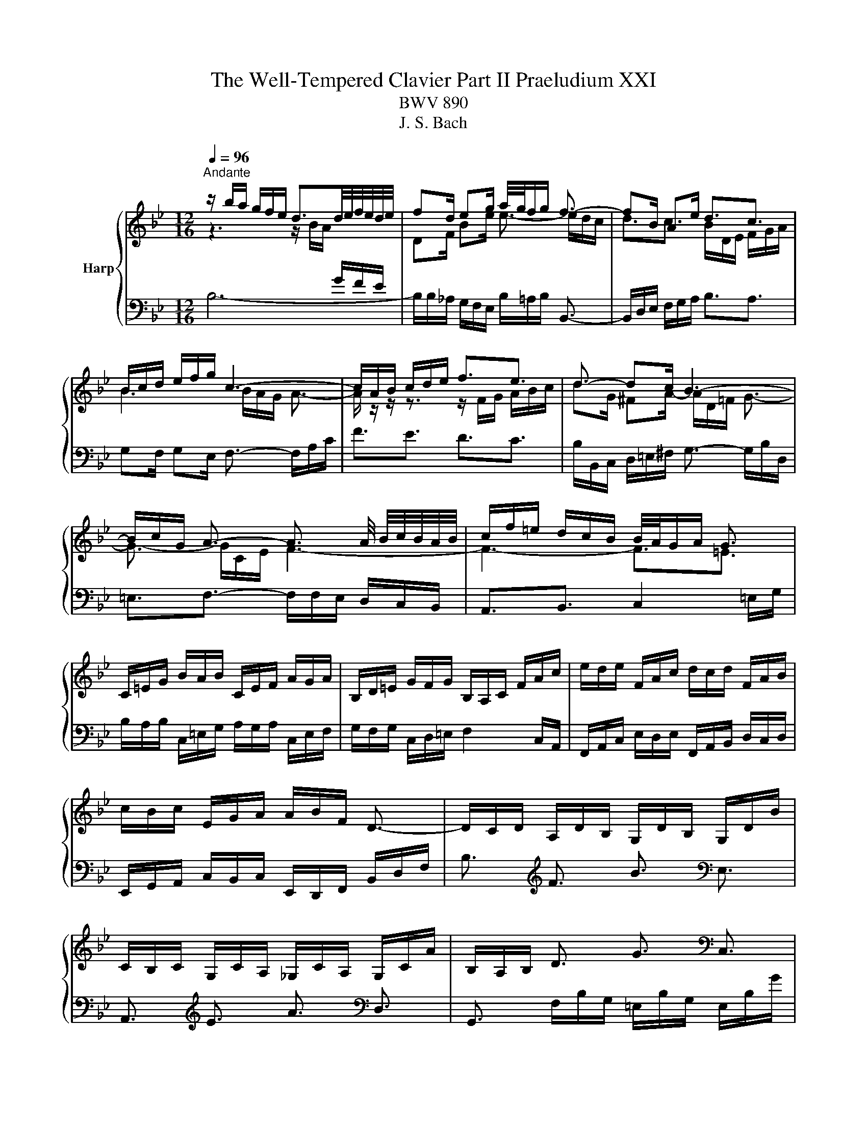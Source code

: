 X:1
T:The Well-Tempered Clavier Part II Praeludium XXI
T:BWV 890
T:J. S. Bach
%%score { ( 1 2 4 5 ) | ( 3 6 ) }
L:1/8
Q:1/4=96
M:12/16
K:Bb
V:1 treble nm="Harp"
V:2 treble 
V:4 treble 
V:5 treble 
V:3 bass 
V:6 bass 
V:1
"^Andante" z/ b/a/ g/f/e/ d3/2d/4e/4f/4e/4d/4e/4 | fd/ eg/ a/4g/4f/g/ f3/2- | fB/ Ae/ d3/2c3/2 | %3
 B/c/d/ e/f/g/ c3- | c/A/B/ c/d/e/ f3/2e3/2 | d3/2- dc/ B3- | %6
 B/c/G/ A3/2- A3/2 A/4 B/4c/4B/4A/4B/4 | c/f/=e/ d/c/B/ B/4A/4G/A/ G3/2 | %8
 C/=E/G/ B/A/B/ C/E/F/ A/G/A/ | B,/D/=E/ G/F/G/ B,/A,/C/ F/A/c/ | e/d/e/ F/A/c/ d/c/d/ F/A/B/ | %11
 c/B/c/ E/G/A/ A/B/F/ D3/2- | D/C/D/ A,/D/B,/ G,/D/B,/ G,/D/B/ | %13
 C/B,/C/ G,/C/A,/ _G,/C/A,/ G,/C/A/ | B,/A,/B,/ D3/2 G3/2[K:bass] C,3/2 | %15
 F,,3/2[K:treble] C3/2 F3/2[K:bass] B,,3/2 | E,,3/2[K:treble] E3/2- E/c/B/ A/G/F/ | %17
 ED/ B3/2- B/d/c/ B/A/G/ | F/G/A/ B/c/d/- d3/2 cB/ | A/B/c/ d/=e/f/- f3/2 ed/ | %20
 c/f/=e/ d/c/B/ A/G/A/ B/A/G/ | F/G/A/ B/c/d/ dG/ A/B/c/ | cF/ G/A/B/ B z/ z3/2 | %23
 z/ F/G/ A/B/c/ d/B/c/ d/=e/f/ | g3- gc/ f_e/ | d3- dG/ cB/ | A3/2- A/=B/c/ d/F/G/ _A/G/F/ | %27
 =E/C/=B,/ C/D/E/ F/C/B,/ C/E/F/ | G/C/=B,/ C/F/G/ _A/F/G/ A/B/c/ | %29
 _d/B/c/ d/e/f/ _g/_a/b/ a/g/f/ | =e/g/B/ _d/c/B/ c/f/A/ B/c/=d/ | c/B/A/ G/f/=e/ f/c/A/ F3/2 | %32
 z/ b/a/ g/f/e/ d3/2d/4e/4f/4e/4d/4e/4 | fd/ eg/ a/4g/4f/g/ f3/2- | fB/ Ae/ d3/2c3/2 | %35
 B/c/d/ e/f/g/ c3- | c/A/B/ c/d/e/ f3/2e3/2 | d3/2- dc/ B3- | %38
 B/c/G/ A3/2- A3/2 A/4 B/4c/4B/4A/4B/4 | c/f/=e/ d/c/B/ B/4A/4G/A/ G3/2 | %40
 C/=E/G/ B/A/B/ C/E/F/ A/G/A/ | B,/D/=E/ G/F/G/ B,/A,/C/ F/A/c/ | e/d/e/ F/A/c/ d/c/d/ F/A/B/ | %43
 c/B/c/ E/G/A/ A/B/F/ D3/2- | D/C/D/ A,/D/B,/ G,/D/B,/ G,/D/B/ | %45
 C/B,/C/ G,/C/A,/ _G,/C/A,/ G,/C/A/ | B,/A,/B,/ D3/2 G3/2 C,3/2 | F,,3/2 C3/2 F3/2 B,,3/2 | %48
 E,,3/2 E3/2- E/c/B/ A/G/F/ | ED/ B3/2- B/d/c/ B/A/G/ | F/G/A/ B/c/d/- d3/2 cB/ | %51
 A/B/c/ d/=e/f/- f3/2 ed/ | c/f/=e/ d/c/B/ A/G/A/ B/A/G/ | F/G/A/ B/c/d/ dG/ A/B/c/ | %54
 cF/ G/A/B/ B z/ z3/2 | z/ F/G/ A/B/c/ d/B/c/ d/=e/f/ | g3- gc/ f_e/ | d3- dG/ cB/ | %58
 A3/2- A/=B/c/ d/F/G/ _A/G/F/ | =E/C/=B,/ C/D/E/ F/C/B,/ C/E/F/ | G/C/=B,/ C/F/G/ _A/F/G/ A/B/c/ | %61
 _d/B/c/ d/e/f/ _g/_a/b/ a/g/f/ | =e/g/B/ _d/c/B/ c/f/A/ B/c/=d/ | c/B/A/ G/f/=e/ f/c/A/ F3/2 | %64
 A/F/=E/ F/G/A/ B/F/E/ F/A/B/ | c/F/=E/ F/B/c/ d3/2- dc/ | =B/G/_G/ =G/A/B/ c/G/_G/ =G/B/c/ | %67
 d/G/_G/ =G/c/d/ e/c/G/- G/g/f/ | e/d/c/ B/e/c/ _A/e/c/ F/c/e/ | d/c/B/ _A/d/B/ G/_d/B/ E/B/d/ | %70
 c/=B/c/ e3/2 _a3/2[K:bass] F,3/2 | G,3/2[K:treble] d3/2 g3/2[K:bass] =E,3/2 | %72
 F,3/2[K:treble] f3/2- f/G/A/ =B/ c/d/ | e/d/c/ B/A/G/ _G/d/=e/ _g/=g/a/ | gG/ c3/2- c/c/A/ dc/ | %75
 B3/2e3/2- e/A/B/ c/d/e/ | d/g/f/ e/d/c/ B/A/B/ c/_g/a/ | dB/ c/d/e/ eA/ B/c/d/ | %78
 dG/ A/B/c/ c/ ^F- F/G/A/ | B/e/d/ c/B/A/ G3/2 z3/2 | z/ b/a/ g/f/e/ d3/2e3/2 | fd/ eg/ c3/2f3/2- | %82
 f/e/d/ e2 d/c/ d3/2- | d/e/f/ g/a/b/ B3/2A3/2 | F/A/c/ e/d/e/ F/A/B/ d/c/d/ | %85
 E/G/A/ c/B/c/ E/D/F/ B/d/e/ | f/e/f/ G/=B/d/ e/d/e/ G/B/c/ | d/c/d/ F/_A/=B/ B/c/G/ z3/2 | %88
 z3 =e3- | e/=A/_d/ _e/f/=d/ e3- | e3/2d3/2 g3- | g/c/=e/f/g/e/ f3- | f3/2e3/2 d3- | %93
 d3- d/e/d/ c/d/B/ | c3- c/_d/c/ B/c/A/ | B/c/_d/- d/c/B/- B/A/G/ A z/ | %96
 z/ A,/B,/ C/D/E/ F3/2E3/2 | DG/ _Gc/ B3/2_A3/2- | A/G/=A/ B/c/d/ e3/2d3/2 | c3- c3- | %100
 c/A/B/- B/A/e/ d3- | d3/2_a3/2 g3/2f3/2 | e3/2=e3/2 f=d/ eg/ | c3- cB/ Ae/ | d3- de/ d_a/ | %105
 g3/2f3/2 e3/2d3/2- | d/d/c/- c/A/B/ B/-B/A/- A/F/G/ | !fermata!F3/2 z3/2 z/ F,/G,/ A,/B,/C/ | %108
 D/E/D/ C/B,/A,/ B,/_A/G/ F/E/D/ | E/B,/C/ D/E/F/ G/E/F/ G/A/B/ | c/d/c/ B/A/G/ A/g/f/ e/d/c/ | %111
 d/A/B/ c/d/e/ f/d/e/ f/g/_a/ | b/c'/b/ _a/g/f/ g/a/g/ f/e/d/ | e6- | %114
 e/F/=E/ F/G/A/ B/F/E/ F/A/B/ | c/F/=E/ F/B/c/ _d/B/c/ d/e/f/ | _g/e/f/ g/_a/b/ _c'/b/a/ g/f/e/ | %117
 a/c'/e/ _g/f/e/ f/b/d/ e/f/=g/ | f/e/d/ c/b/a/ b/f/d/ B3/2 | A/F/=E/ F/G/A/ B/F/E/ F/A/B/ | %120
 c/F/=E/ F/B/c/ d3/2- dc/ | =B/G/_G/ =G/A/B/ c/G/_G/ =G/B/c/ | d/G/_G/ =G/c/d/ e/c/G/- G/g/f/ | %123
 e/d/c/ B/e/c/ _A/e/c/ F/c/e/ | d/c/B/ _A/d/B/ G/_d/B/ E/B/d/ | c/=B/c/ e3/2 _a3/2 F,3/2 | %126
 G,3/2 d3/2 g3/2 =E,3/2 | F,3/2 f3/2- f/G/A/ =B/ c/d/ | e/d/c/ B/A/G/ _G/d/=e/ _g/=g/a/ | %129
 gG/ c3/2- c/c/A/ dc/ | B3/2e3/2- e/A/B/ c/d/e/ | d/g/f/ e/d/c/ B/A/B/ c/_g/a/ | %132
 dB/ c/d/e/ eA/ B/c/d/ | dG/ A/B/c/ c/ ^F- F/G/A/ | B/e/d/ c/B/A/ G3/2 z3/2 | %135
 z/ b/a/ g/f/e/ d3/2e3/2 | fd/ eg/ c3/2f3/2- | f/e/d/ e2 d/c/ d3/2- | d/e/f/ g/a/b/ B3/2A3/2 | %139
 F/A/c/ e/d/e/ F/A/B/ d/c/d/ | E/G/A/ c/B/c/ E/D/F/ B/d/e/ | f/e/f/ G/=B/d/ e/d/e/ G/B/c/ | %142
 d/c/d/ F/_A/=B/ B/c/G/ z3/2 | z3 =e3- | e/=A/_d/ _e/f/=d/ e3- | e3/2d3/2 g3- | g/c/=e/f/g/e/ f3- | %147
 f3/2e3/2 d3- | d3- d/e/d/ c/d/B/ | c3- c/_d/c/ B/c/A/ | B/c/_d/- d/c/B/- B/A/G/ A z/ | %151
 z/ A,/B,/ C/D/E/ F3/2E3/2 | DG/ _Gc/ B3/2_A3/2- | A/G/=A/ B/c/d/ e3/2d3/2 | c3- c3- | %155
 c/A/B/- B/A/e/ d3- | d3/2_a3/2 g3/2f3/2 | e3/2=e3/2 f=d/ eg/ | c3- cB/ Ae/ | d3- de/ d_a/ | %160
 g3/2f3/2 e3/2d3/2- | d/d/c/- c/A/B/ B/-B/A/- A/F/G/ | !fermata!F3/2 z3/2 z/ F,/G,/ A,/B,/C/ | %163
 D/E/D/ C/B,/A,/ B,/_A/G/ F/E/D/ | E/B,/C/ D/E/F/ G/E/F/ G/A/B/ | c/d/c/ B/A/G/ A/g/f/ e/d/c/ | %166
 d/A/B/ c/d/e/ f/d/e/ f/g/_a/ | b/c'/b/ _a/g/f/ g/a/g/ f/e/d/ | e6- | %169
 e/F/=E/ F/G/A/ B/F/E/ F/A/B/ | c/F/=E/ F/B/c/ _d/B/c/ d/e/f/ | _g/e/f/ g/_a/b/ _c'/b/a/ g/f/e/ | %172
 a/c'/e/ _g/f/e/ f/b/d/ e/f/=g/ | f/e/d/ c/b/a/ b/f/d/ !fermata!B3/2 |] %174
V:2
 z3 z/ B/A/[I:staff +1] G/F/E/ |[I:staff -1] DF/ Be/ e3/2- e/d/c/ | d3/2c3/2 B/D/E/ F/G/A/ | %3
 B3 B/A/G/ A3/2- | A/ z/ z/ z3/2 z/ F/G/ A/B/c/ | dG/ ^FA/- A/D/=F/ G3/2- | G3/2- G/C/E/ F3- | %7
 F3- F3/2=E3/2 | x6 | x6 | x6 | x6 | x6 | x6 | x9/2[K:bass] x3/2 | x3/2[K:treble] x3[K:bass] x3/2 | %16
 x3/2[K:treble] x9/2 | z/ C/B,/[I:staff +1] A,/G,/F,/ =E,G,/ C3/2- | C3/2 F,B,/[I:staff -1] G3- | %19
 G3/2[I:staff +1] FD/[I:staff -1] B3 | c z/ z3/2 z/[I:staff +1] F/=E/ D/C/B,/ | %21
 A,[I:staff -1] z/ F3/2- F/ =E/[I:staff +1]D/ C/B,/A,/ |[I:staff -1] D3- D/C/D/ =E/F/G/ | %23
 A z/ z3/2 z3 | z/ f/=e/ d/c/B/ A3- | A/c/B/ A/G/F/ =E3 | %26
 z/ z/ C/ F z/ z/ z/[I:staff +1] D,/ F,_A,/ | G,3/2- G,[I:staff -1] z/ z3 | x6 | x6 | x6 | x6 | %32
 z3 z/ B/A/[I:staff +1] G/F/E/ |[I:staff -1] DF/ Be/ e3/2- e/d/c/ | d3/2c3/2 B/D/E/ F/G/A/ | %35
 B3 B/A/G/ A3/2- | A/ z/ z/ z3/2 z/ F/G/ A/B/c/ | dG/ ^FA/- A/D/=F/ G3/2- | G3/2- G/C/E/ F3- | %39
 F3- F3/2=E3/2 | x6 | x6 | x6 | x6 | x6 | x6 | x6 | x6 | x6 | %49
 z/ C/B,/[I:staff +1] A,/G,/F,/ =E,G,/ C3/2- | C3/2 F,B,/[I:staff -1] G3- | %51
 G3/2[I:staff +1] FD/[I:staff -1] B3 | c z/ z3/2 z/[I:staff +1] F/=E/ D/C/B,/ | %53
 A,[I:staff -1] z/ F3/2- F/ =E/[I:staff +1]D/ C/B,/A,/ |[I:staff -1] D3- D/C/D/ =E/F/G/ | %55
 A z/ z3/2 z3 | z/ f/=e/ d/c/B/ A3- | A/c/B/ A/G/F/ =E3 | %58
 z/ z/ C/ F z/ z/ z/[I:staff +1] D,/ F,_A,/ | G,3/2- G,[I:staff -1] z/ z3 | x6 | x6 | x6 | x6 | %64
 x6 | z3 z3/2 D3/2- | D/ z/ z/ z3/2 z3 | x6 | x6 | x6 | x9/2[K:bass] x3/2 | %71
 x3/2[K:treble] x3[K:bass] x3/2 | x3/2[K:treble] x9/2 | x6 | z3/2 z/ z/ E/ D3- | %75
 D/d/c/ B/A/G/ F3/2- F z/ | z3 z/[I:staff +1] G/F/ E/D/C/ | %77
[I:staff -1] DF/ G3/2- G/F/[I:staff +1]E/ D/C/B,/ |[I:staff -1] E3- E/E/D/[I:staff +1] C/B,/A,/ | %79
[I:staff -1] z/ c/B/ A/G/^F/ G3/2 z3/2 | z3 z/ B/_A/ G/[I:staff +1]F/E/ | %81
 D[I:staff -1]F/ B3/2- BA/- A_A/ | G3/2- G/c/A/ F3/2- F/G/A/ | B3/2- B/c/d/ d/c/d/ c3/2 | x6 | x6 | %86
 x6 | z3 z3/2 E3/2- | E/e/d/c/B/_A/- A3- | A3/2G3/2 F3- | F/F/A/ B/c/A/ B3- | B3/2_A3/2 G3- | %92
 G/G/=B/ c/d/B/ c3- | c/B/A/ G/A/^F/ G3- | G/A/G/ F/_G/E/ F3- | F3/2=E3/2 F3/2- F z/ | %96
 z3 z/[I:staff +1] F,/G,/[I:staff -1] A,/B,/C/ | D3- D/A/=G/ F/E/D/ | E z/ z3/2 z/ E/F/ G/A/B/ | %99
 cF/ =EB/ A/B/A/ G/F/_E/ | F>E z/ z/ D/G/ G/^F/c/ z/ | B3/2=B3/2 cA/ Bd/ | G3/2_d3/2 c3/2B3/2- | %103
 BA/ Gc/ F3- | FG/ ^Fc/ B3- | B3/2_A3/2G3/2F3/2 | [EG]3/2[_DF]3/2 [CE]3/2[B,D]3/2 | %107
[I:staff +1] [A,C]3/2[I:staff -1] z3/2 z3 | x6 | x6 | x6 | x6 | x6 | x6 | x6 | x6 | x6 | x6 | x6 | %119
 x6 | z3 z3/2 D3/2- | D/ z/ z/ z3/2 z3 | x6 | x6 | x6 | x6 | x6 | x6 | x6 | z3/2 z/ z/ E/ D3- | %130
 D/d/c/ B/A/G/ F3/2- F z/ | z3 z/[I:staff +1] G/F/ E/D/C/ | %132
[I:staff -1] DF/ G3/2- G/F/[I:staff +1]E/ D/C/B,/ |[I:staff -1] E3- E/E/D/[I:staff +1] C/B,/A,/ | %134
[I:staff -1] z/ c/B/ A/G/^F/ G3/2 z3/2 | z3 z/ B/_A/ G/[I:staff +1]F/E/ | %136
 D[I:staff -1]F/ B3/2- BA/- A_A/ | G3/2- G/c/A/ F3/2- F/G/A/ | B3/2- B/c/d/ d/c/d/ c3/2 | x6 | x6 | %141
 x6 | z3 z3/2 E3/2- | E/e/d/c/B/_A/- A3- | A3/2G3/2 F3- | F/F/A/ B/c/A/ B3- | B3/2_A3/2 G3- | %147
 G/G/=B/ c/d/B/ c3- | c/B/A/ G/A/^F/ G3- | G/A/G/ F/_G/E/ F3- | F3/2=E3/2 F3/2- F z/ | %151
 z3 z/[I:staff +1] F,/G,/[I:staff -1] A,/B,/C/ | D3- D/A/=G/ F/E/D/ | E z/ z3/2 z/ E/F/ G/A/B/ | %154
 cF/ =EB/ A/B/A/ G/F/_E/ | F>E z/ z/ D/G/ G/^F/c/ z/ | B3/2=B3/2 cA/ Bd/ | G3/2_d3/2 c3/2B3/2- | %158
 BA/ Gc/ F3- | FG/ ^Fc/ B3- | B3/2_A3/2G3/2F3/2 | [EG]3/2[_DF]3/2 [CE]3/2[B,D]3/2 | %162
[I:staff +1] [A,C]3/2[I:staff -1] z3/2 z3 | x6 | x6 | x6 | x6 | x6 | x6 | x6 | x6 | x6 | x6 | x6 |] %174
V:3
 B,6- | B,/B,/_A,/ G,/F,/E,/ B,/=A,/B,/ B,,3/2- | B,,/D,/E,/ F,/G,/A,/ B,3/2A,3/2 | %3
 G,F,/ G,E,/ F,3/2- F,/A,/C/ | F3/2E3/2 D3/2C3/2 | B,/B,,/C,/ D,/=E,/^F,/ G,3/2- G,/B,/D,/ | %6
 =E,3/2F,3/2- F,/F,/E,/ D,/C,/B,,/ | A,,3/2B,,3/2 C,2 =E,/G,/ | %8
 B,/A,/B,/ C,/=E,/G,/ A,/G,/A,/ C,/E,/F,/ | G,/F,/G,/ C,/D,/=E,/ F,2 C,/A,,/ | %10
 F,,/A,,/C,/ E,/D,/E,/ F,,/A,,/B,,/ D,/C,/D,/ | E,,/G,,/A,,/ C,/B,,/C,/ E,,/D,,/F,,/ B,,/D,/F,/ | %12
 B,3/2[K:treble] F3/2 B3/2[K:bass] E,3/2 | A,,3/2[K:treble] E3/2 A3/2[K:bass] D,3/2 | %14
 G,,3/2 F,/B,/G,/ =E,/B,/G,/ E,/B,/G/ | _A,/G,/A,/ E,/A,/F,/ D,/A,/F,/ D,/A,/F/ | %16
 G,/F/E/ D/C/B,/ A,3/2 F,3/2 | B,,3 C,3 | D,3 =E,/G,/F,/ E,/D,/C,/ | F,3 G,/B,/A,/ G,/F,/=E,/ | %20
 A,/G,/A,/ B,/A,/G,/ F,3- | F,/F,/E,/ D,/C,/B,,/ C, z/ z3/2 | %22
 z/ D,/C,/ B,,/A,,/G,,/ C,B,,/ A,,G,,/ | F,,E,/ D,C,/ B,,A,/ G,F,/ | =E,G,/ E,C,/ F,/G/F/ E/D/C/ | %25
 B,3/2(8:6:8C/4B,/4A,/4B,/4C/4B,/4A,/4B,/4 C/D/C/ B,/A,/G,/ | F,/G,/F,/ E,/D,/C,/ =B,,3 | %27
 C,3/2- C,B,/ B,/4_A,/4B,/4A,/4G,/ A,/C/F,/ | =E,D,/ E,/G,/C,/ F,/_A,/_E,/ _D,/F,/C,/ | %29
 B,,/_D,/F,/ B,3/2- B,B,,/ B,=B,/ | C/C,/D,/ =E,/F,/G,/ A,/B,/C/ D/C/B,/ | %31
 A,/G,/F,/ CC,/ F,,/A,,/C,/ F,3/2 | B,6- | B,/B,/_A,/ G,/F,/E,/ B,/=A,/B,/ B,,3/2- | %34
 B,,/D,/E,/ F,/G,/A,/ B,3/2A,3/2 | G,F,/ G,E,/ F,3/2- F,/A,/C/ | F3/2E3/2 D3/2C3/2 | %37
 B,/B,,/C,/ D,/=E,/^F,/ G,3/2- G,/B,/D,/ | =E,3/2F,3/2- F,/F,/E,/ D,/C,/B,,/ | %39
 A,,3/2B,,3/2 C,2 =E,/G,/ | B,/A,/B,/ C,/=E,/G,/ A,/G,/A,/ C,/E,/F,/ | %41
 G,/F,/G,/ C,/D,/=E,/ F,2 C,/A,,/ | F,,/A,,/C,/ E,/D,/E,/ F,,/A,,/B,,/ D,/C,/D,/ | %43
 E,,/G,,/A,,/ C,/B,,/C,/ E,,/D,,/F,,/ B,,/D,/F,/ | B,3/2 F3/2 B3/2 E,3/2 | A,,3/2 E3/2 A3/2 D,3/2 | %46
 G,,3/2 F,/B,/G,/ =E,/B,/G,/ E,/B,/G/ | _A,/G,/A,/ E,/A,/F,/ D,/A,/F,/ D,/A,/F/ | %48
 G,/F/E/ D/C/B,/ A,3/2 F,3/2 | B,,3 C,3 | D,3 =E,/G,/F,/ E,/D,/C,/ | F,3 G,/B,/A,/ G,/F,/=E,/ | %52
 A,/G,/A,/ B,/A,/G,/ F,3- | F,/F,/E,/ D,/C,/B,,/ C, z/ z3/2 | %54
 z/ D,/C,/ B,,/A,,/G,,/ C,B,,/ A,,G,,/ | F,,E,/ D,C,/ B,,A,/ G,F,/ | =E,G,/ E,C,/ F,/G/F/ E/D/C/ | %57
 B,3/2(8:6:8C/4B,/4A,/4B,/4C/4B,/4A,/4B,/4 C/D/C/ B,/A,/G,/ | F,/G,/F,/ E,/D,/C,/ =B,,3 | %59
 C,3/2- C,B,/ B,/4_A,/4B,/4A,/4G,/ A,/C/F,/ | =E,D,/ E,/G,/C,/ F,/_A,/_E,/ _D,/F,/C,/ | %61
 B,,/_D,/F,/ B,3/2- B,B,,/ B,=B,/ | C/C,/D,/ =E,/F,/G,/ A,/B,/C/ D/C/B,/ | %63
 A,/G,/F,/ CC,/ F,,/A,,/C,/ F,3/2 | F,,/A,/G,/ A,/B,/C/ G,,/D/C/ B,/A,/G,/ | %65
 A,,/A,/B,/ A,/G,/F,/ B,,/D,/E,/ F,/G,/_A,/ | G,,/=B,/A,/ B,/C/D/ A,,/E/D/ C/B,/A,/ | %67
 =B,,/=B,/C/ B,/A,/G,/ C,/E,/F,/ G,/A,/B,/ | C3/2[K:treble] g3/2 c'3/2[K:bass] _A,3/2 | %69
 B,3/2[K:treble] f3/2 b3/2[K:bass] G,3/2 | _A,3/2[K:treble] G/c/_A/ F/c/A/ D/A/c/ | %71
 =B/A/G/ F/B/G/ =E/_B/G/ C/G/B/ | _A/G/F/ E/D/C/[K:bass] =B,3/2 G,3/2 | C3/2^C3/2 D3/2- D/=C/B,/ | %74
 E/D/C/ B,/A,/G,/ ^F,/A,/G,/ F,/=E,/D,/ | G,3/2- G,/A,/B,/ A,/C/B,/ A,/G,/F,/ | %76
 B,/A,/B,/ C/^F/A/ D/ z/ z/ z3/2 | z/ G,/F,/ E,/D,/C,/ F, z/ z3/2 | %78
 z/ E,/D,/ C,/B,,/A,,/ D,3/2E,3/2- | E,B,,/ C,D,/ G,3/2- G,/=F,/E,/ | D,3/2E,3/2 F,3/2G,3/2 | %81
 _A,/B,/A,/ G,/F,/E,/ F,/G,/F,/ E,/D,/C,/ | =B,, z/ C, z/ A,, z/ _B,,/B,/A,/ | %83
 G,/F,/E,/ D,/C,/B,,/ F,3/2- F,/A,/C/ | E/D/E/ F,/A,/C/ D/C/D/ F,/A,/B,/ | %85
 C/B,/C/ F,/G,/A,/ B,/F,/D,/ B,,/F,/_A,,/ | G,,/=B,,/D,/ F,/E,/F,/ G,,/B,,/C,/ E,/D,/E,/ | %87
 F,,/_A,,/=B,,/ D,/C,/D,/ F,,/E,,/G,,/ C,/E,/G,/ | C3/2- C/D/E/ D/B,/C/ D/E/F/ | %89
 G,3/2- G,/A,/B,/ A,/F,/G,/ A,/B,/C/ | D,3/2- D,/E,/F,/ =E,/C,/D,/ E,/F,/G,/ | %91
 _A,,3/2- A,,/B,,/C,/ =B,,/G,,/=A,,/ B,,/C,/D,/ | %92
 E,,3/2- E,,/F,,/G,,/ _G,,/D,,/=E,,/ G,,/=G,,/A,,/ | B,,/G,,/A,,/ B,,/C,/D,/ E,/C,/D,/ E,/F,/G,/ | %94
 A,,/F,,/G,,/ A,,/B,,/C,/ D,/B,,/C,/ D,/E,/F,/ | _G,,3/2=G,,3/2 F,,/A,,/B,,/ C,/D,/E,/ | %96
 F,3/2E,3/2 D,3/2C,3/2 | B,,/C/B,/ A,/G,/_G,/ =G,3/2B,3/2 | E,3/2D,3/2 C,3/2B,,3/2 | %99
 A,,/ B,/A,/ G,/F,/=E,/ F,/F,,/G,,/ A,,/B,,/C,/ | D,3/2C,3/2 B,,3/2A,,3/2 | %101
 G,,/ _A/G/ F/E/D/ E/F/E/ D/C/=B,/ | C/D/C/ B,/A,/G,/ A,/B,/A,/ G,/F,/=E,/ | %103
 F,/G,/F,/ E,/D,/C,/ D,/E,/D,/ C,/B,,/A,,/ | B,,/C,/B,,/ A,,/G,,/_G,,/ =G,,/A,,/G,,/ F,,/E,,/D,,/ | %105
 E,, z/ z3/2 z3 | E,3/2 z3/2 z3 | !fermata!E,3/2 z3/2 z/ E,/D,/ C,/B,,/A,,/ | %108
 B,,/F,,/G,,/ A,,/B,,/C,/ D,/B,,/C,/ D,/E,/F,/ | G,/_A,/G,/ F,/E,/D,/ E,/D/C/ B,/=A,/G,/ | %110
 A,/=E,/F,/ G,/A,/B,/ C/A,/B,/ C/D/E/ |[K:treble] F/G/F/ E/D/C/ D/c/B/ _A/G/F/ | %112
 G/_A/G/ F/E/D/ E/F/E/ D/C/=B,/ |[K:bass] C/D/C/ B,/A,/G,/ A,/A,,/B,,/ C,/D,/E,/ | %114
 F,,3/2- F,,E/ _DC/ D/F/B,/ | A,G,/ A,/C/F,/ B,/_D/_A,/ _G,/B,/F,/ | %116
 E,3/2- E,/B,,/_G,,/ E,,/G,,/B,,/ E,/F,/_G,/- | G,/F,/=G,/ A,/B,/C/ D/E/F/ G/F/E/ | %118
 D/C/B,/ FF,/ B,,/D,/F,/ B,3/2 | F,,/A,/G,/ A,/B,/C/ G,,/D/C/ B,/A,/G,/ | %120
 A,,/A,/B,/ A,/G,/F,/ B,,/D,/E,/ F,/G,/_A,/ | G,,/=B,/A,/ B,/C/D/ A,,/E/D/ C/B,/A,/ | %122
 =B,,/=B,/C/ B,/A,/G,/ C,/E,/F,/ G,/A,/B,/ | C3/2 g3/2 c'3/2 _A,3/2 | B,3/2 f3/2 b3/2 G,3/2 | %125
 _A,3/2 G/c/_A/ F/c/A/ D/A/c/ | =B/A/G/ F/B/G/ =E/_B/G/ C/G/B/ | _A/G/F/ E/D/C/ =B,3/2 G,3/2 | %128
 C3/2^C3/2 D3/2- D/=C/B,/ | E/D/C/ B,/A,/G,/ ^F,/A,/G,/ F,/=E,/D,/ | %130
 G,3/2- G,/A,/B,/ A,/C/B,/ A,/G,/F,/ | B,/A,/B,/ C/^F/A/ D/ z/ z/ z3/2 | %132
 z/ G,/F,/ E,/D,/C,/ F, z/ z3/2 | z/ E,/D,/ C,/B,,/A,,/ D,3/2E,3/2- | %134
 E,B,,/ C,D,/ G,3/2- G,/=F,/E,/ | D,3/2E,3/2 F,3/2G,3/2 | %136
 _A,/B,/A,/ G,/F,/E,/ F,/G,/F,/ E,/D,/C,/ | =B,, z/ C, z/ A,, z/ _B,,/B,/A,/ | %138
 G,/F,/E,/ D,/C,/B,,/ F,3/2- F,/A,/C/ | E/D/E/ F,/A,/C/ D/C/D/ F,/A,/B,/ | %140
 C/B,/C/ F,/G,/A,/ B,/F,/D,/ B,,/F,/_A,,/ | G,,/=B,,/D,/ F,/E,/F,/ G,,/B,,/C,/ E,/D,/E,/ | %142
 F,,/_A,,/=B,,/ D,/C,/D,/ F,,/E,,/G,,/ C,/E,/G,/ | C3/2- C/D/E/ D/B,/C/ D/E/F/ | %144
 G,3/2- G,/A,/B,/ A,/F,/G,/ A,/B,/C/ | D,3/2- D,/E,/F,/ =E,/C,/D,/ E,/F,/G,/ | %146
 _A,,3/2- A,,/B,,/C,/ =B,,/G,,/=A,,/ B,,/C,/D,/ | %147
 E,,3/2- E,,/F,,/G,,/ _G,,/D,,/=E,,/ G,,/=G,,/A,,/ | B,,/G,,/A,,/ B,,/C,/D,/ E,/C,/D,/ E,/F,/G,/ | %149
 A,,/F,,/G,,/ A,,/B,,/C,/ D,/B,,/C,/ D,/E,/F,/ | _G,,3/2=G,,3/2 F,,/A,,/B,,/ C,/D,/E,/ | %151
 F,3/2E,3/2 D,3/2C,3/2 | B,,/C/B,/ A,/G,/_G,/ =G,3/2B,3/2 | E,3/2D,3/2 C,3/2B,,3/2 | %154
 A,,/ B,/A,/ G,/F,/=E,/ F,/F,,/G,,/ A,,/B,,/C,/ | D,3/2C,3/2 B,,3/2A,,3/2 | %156
 G,,/ _A/G/ F/E/D/ E/F/E/ D/C/=B,/ | C/D/C/ B,/A,/G,/ A,/B,/A,/ G,/F,/=E,/ | %158
 F,/G,/F,/ E,/D,/C,/ D,/E,/D,/ C,/B,,/A,,/ | B,,/C,/B,,/ A,,/G,,/_G,,/ =G,,/A,,/G,,/ F,,/E,,/D,,/ | %160
 E,, z/ z3/2 z3 | E,3/2 z3/2 z3 | !fermata!E,3/2 z3/2 z/ E,/D,/ C,/B,,/A,,/ | %163
 B,,/F,,/G,,/ A,,/B,,/C,/ D,/B,,/C,/ D,/E,/F,/ | G,/_A,/G,/ F,/E,/D,/ E,/D/C/ B,/=A,/G,/ | %165
 A,/=E,/F,/ G,/A,/B,/ C/A,/B,/ C/D/E/ | F/G/F/ E/D/C/ D/c/B/ _A/G/F/ | %167
 G/_A/G/ F/E/D/ E/F/E/ D/C/=B,/ | C/D/C/ B,/A,/G,/ A,/A,,/B,,/ C,/D,/E,/ | %169
 F,,3/2- F,,E/ _DC/ D/F/B,/ | A,G,/ A,/C/F,/ B,/_D/_A,/ _G,/B,/F,/ | %171
 E,3/2- E,/B,,/_G,,/ E,,/G,,/B,,/ E,/F,/_G,/- | G,/F,/=G,/ A,/B,/C/ D/E/F/ G/F/E/ | %173
 D/C/B,/ FF,/ B,,/D,/F,/ !fermata!B,3/2 |] %174
V:4
 x6 | x6 | x6 | x6 | x6 | x6 | x6 | x6 | x6 | x6 | x6 | x6 | x6 | x6 | x9/2[K:bass] x3/2 | %15
 x3/2[K:treble] x3[K:bass] x3/2 | x3/2[K:treble] x9/2 | x6 | x6 | x6 | x6 | x6 | x6 | x6 | x6 | %25
 x6 | x6 | x6 | x6 | x6 | x6 | x6 | x6 | x6 | x6 | x6 | x6 | x6 | x6 | x6 | x6 | x6 | x6 | x6 | %44
 x6 | x6 | x6 | x6 | x6 | x6 | x6 | x6 | x6 | x6 | x6 | x6 | x6 | x6 | x6 | x6 | x6 | x6 | x6 | %63
 x6 | x6 | z3 d/B/F/-F z/ | x6 | x6 | x6 | x6 | x9/2[K:bass] x3/2 | %71
 x3/2[K:treble] x3[K:bass] x3/2 | x3/2[K:treble] x9/2 | x6 | x6 | x6 | x6 | x6 | x6 | x6 | x6 | %81
 x6 | x6 | x6 | x6 | x6 | x6 | x6 | x6 | x6 | x6 | x6 | x6 | x6 | x6 | x6 | x6 | x6 | x6 | x6 | %100
 x6 | x6 | x6 | x6 | x6 | z/ f/e/- e/c/d/- d/d/c/- c/=A/B/ | x6 | x6 | x6 | x6 | x6 | x6 | x6 | %113
 x6 | x6 | x6 | x6 | x6 | x6 | x6 | z3 d/B/F/-F z/ | x6 | x6 | x6 | x6 | x6 | x6 | x6 | x6 | x6 | %130
 x6 | x6 | x6 | x6 | x6 | x6 | x6 | x6 | x6 | x6 | x6 | x6 | x6 | x6 | x6 | x6 | x6 | x6 | x6 | %149
 x6 | x6 | x6 | x6 | x6 | x6 | x6 | x6 | x6 | x6 | x6 | z/ f/e/- e/c/d/- d/d/c/- c/=A/B/ | x6 | %162
 x6 | x6 | x6 | x6 | x6 | x6 | x6 | x6 | x6 | x6 | x6 | x6 |] %174
V:5
 x6 | x6 | x6 | x6 | x6 | x6 | x6 | x6 | x6 | x6 | x6 | x6 | x6 | x6 | x9/2[K:bass] x3/2 | %15
 x3/2[K:treble] x3[K:bass] x3/2 | x3/2[K:treble] x9/2 | x6 | x6 | x6 | x6 | x6 | x6 | x6 | x6 | %25
 x6 | x6 | x6 | x6 | x6 | x6 | x6 | x6 | x6 | x6 | x6 | x6 | x6 | x6 | x6 | x6 | x6 | x6 | x6 | %44
 x6 | x6 | x6 | x6 | x6 | x6 | x6 | x6 | x6 | x6 | x6 | x6 | x6 | x6 | x6 | x6 | x6 | x6 | x6 | %63
 x6 | x6 | z3 z/ B B z/ | x6 | x6 | x6 | x6 | x9/2[K:bass] x3/2 | x3/2[K:treble] x3[K:bass] x3/2 | %72
 x3/2[K:treble] x9/2 | x6 | x6 | x6 | x6 | x6 | x6 | x6 | x6 | x6 | x6 | x6 | x6 | x6 | x6 | x6 | %88
 x6 | x6 | x6 | x6 | x6 | x6 | x6 | x6 | x6 | x6 | x6 | x6 | x6 | x6 | x6 | x6 | x6 | x6 | x6 | %107
 x6 | x6 | x6 | x6 | x6 | x6 | x6 | x6 | x6 | x6 | x6 | x6 | x6 | z3 z/ B B z/ | x6 | x6 | x6 | %124
 x6 | x6 | x6 | x6 | x6 | x6 | x6 | x6 | x6 | x6 | x6 | x6 | x6 | x6 | x6 | x6 | x6 | x6 | x6 | %143
 x6 | x6 | x6 | x6 | x6 | x6 | x6 | x6 | x6 | x6 | x6 | x6 | x6 | x6 | x6 | x6 | x6 | x6 | x6 | %162
 x6 | x6 | x6 | x6 | x6 | x6 | x6 | x6 | x6 | x6 | x6 | x6 |] %174
V:6
 x6 | x6 | x6 | x6 | x6 | x6 | x6 | x6 | x6 | x6 | x6 | x6 | x3/2[K:treble] x3[K:bass] x3/2 | %13
 x3/2[K:treble] x3[K:bass] x3/2 | x6 | x6 | x6 | x6 | x6 | x6 | x6 | x6 | x6 | x6 | x6 | x6 | x6 | %27
 x6 | x6 | x6 | x6 | x6 | x6 | x6 | x6 | x6 | x6 | x6 | x6 | x6 | x6 | x6 | x6 | x6 | x6 | x6 | %46
 x6 | x6 | x6 | x6 | x6 | x6 | x6 | x6 | x6 | x6 | x6 | x6 | x6 | x6 | x6 | x6 | x6 | x6 | x6 | %65
 x6 | x6 | x6 | x3/2[K:treble] x3[K:bass] x3/2 | x3/2[K:treble] x3[K:bass] x3/2 | %70
 x3/2[K:treble] x9/2 | x6 | x3[K:bass] x3 | x6 | x6 | x6 | x6 | x6 | x6 | %79
 G,/^F,/G,/ A,/B,/C/- C/B,/A,/ B, z/ | x6 | x6 | x6 | x6 | x6 | x6 | x6 | x6 | x6 | x6 | x6 | x6 | %92
 x6 | x6 | x6 | x6 | x6 | x6 | x6 | x6 | x6 | x6 | x6 | x6 | x6 | x6 | x6 | x6 | x6 | x6 | x6 | %111
[K:treble] x6 | x6 |[K:bass] x6 | x6 | x6 | x6 | x6 | x6 | x6 | x6 | x6 | x6 | x6 | x6 | x6 | x6 | %127
 x6 | x6 | x6 | x6 | x6 | x6 | x6 | G,/^F,/G,/ A,/B,/C/- C/B,/A,/ B, z/ | x6 | x6 | x6 | x6 | x6 | %140
 x6 | x6 | x6 | x6 | x6 | x6 | x6 | x6 | x6 | x6 | x6 | x6 | x6 | x6 | x6 | x6 | x6 | x6 | x6 | %159
 x6 | x6 | x6 | x6 | x6 | x6 | x6 | x6 | x6 | x6 | x6 | x6 | x6 | x6 | x6 |] %174

